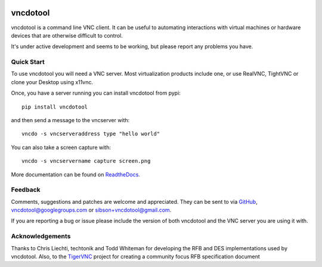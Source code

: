 .. image:: https://badge.fury.io/py/vncdotool.svg
    :target: http://badge.fury.io/py/vncdotool

.. image:: https://travis-ci.org/sibson/vncdotool.svg?branch=master
    :target: https://travis-ci.org/sibson/vncdotool

vncdotool
===========
vncdotool is a command line VNC client.
It can be useful to automating interactions with virtual machines or
hardware devices that are otherwise difficult to control.

It's under active development and seems to be working, but please report any problems you have.

Quick Start
--------------------------------
To use vncdotool you will need a VNC server.  
Most virtualization products include one, or use RealVNC, TightVNC or clone your Desktop using x11vnc.

Once, you have a server running you can install vncdotool from pypi::

    pip install vncdotool

and then send a message to the vncserver with::

    vncdo -s vncserveraddress type "hello world"

You can also take a screen capture with::

    vncdo -s vncservername capture screen.png


More documentation can be found on ReadtheDocs_.

Feedback
--------------------------------
Comments, suggestions and patches are welcome and appreciated.
They can be sent to via GitHub_, vncdotool@googlegroups.com or sibson+vncdotool@gmail.com.

If you are reporting a bug or issue please include the version of both vncdotool
and the VNC server you are using it with.

Acknowledgements
--------------------------------
Thanks to Chris Liechti, techtonik and Todd Whiteman for developing the RFB
and DES implementations used by vncdotool.
Also, to the TigerVNC_ project for creating a community focus RFB specification document



.. _ReadTheDocs: http://vncdotool.readthedocs.org
.. _GitHub: http://github.com/sibson/vncdotool
.. _TigerVNC: http://sourceforge.net/apps/mediawiki/tigervnc/index.php?title=Main_Page
.. _python-vnc-viewer: http://code.google.com/p/python-vnc-viewer

